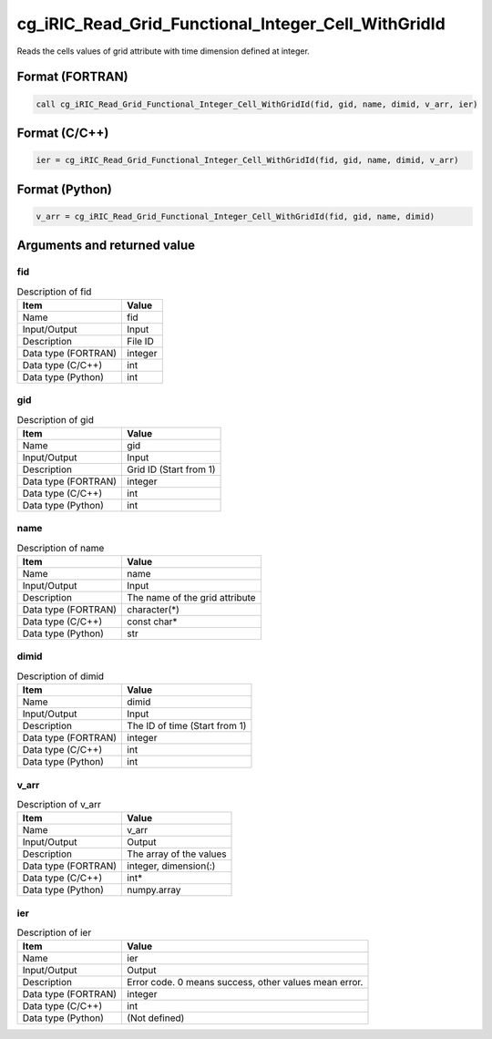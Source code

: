 .. _sec_ref_cg_iRIC_Read_Grid_Functional_Integer_Cell_WithGridId:

cg_iRIC_Read_Grid_Functional_Integer_Cell_WithGridId
====================================================

Reads the cells values of grid attribute with time dimension defined at integer.

Format (FORTRAN)
-----------------

.. code-block:: fortran

   call cg_iRIC_Read_Grid_Functional_Integer_Cell_WithGridId(fid, gid, name, dimid, v_arr, ier)

Format (C/C++)
-----------------

.. code-block:: c

   ier = cg_iRIC_Read_Grid_Functional_Integer_Cell_WithGridId(fid, gid, name, dimid, v_arr)

Format (Python)
-----------------

.. code-block:: python

   v_arr = cg_iRIC_Read_Grid_Functional_Integer_Cell_WithGridId(fid, gid, name, dimid)

Arguments and returned value
-------------------------------

fid
~~~

.. list-table:: Description of fid
   :header-rows: 1

   * - Item
     - Value
   * - Name
     - fid
   * - Input/Output
     - Input

   * - Description
     - File ID
   * - Data type (FORTRAN)
     - integer
   * - Data type (C/C++)
     - int
   * - Data type (Python)
     - int

gid
~~~

.. list-table:: Description of gid
   :header-rows: 1

   * - Item
     - Value
   * - Name
     - gid
   * - Input/Output
     - Input

   * - Description
     - Grid ID (Start from 1)
   * - Data type (FORTRAN)
     - integer
   * - Data type (C/C++)
     - int
   * - Data type (Python)
     - int

name
~~~~

.. list-table:: Description of name
   :header-rows: 1

   * - Item
     - Value
   * - Name
     - name
   * - Input/Output
     - Input

   * - Description
     - The name of the grid attribute
   * - Data type (FORTRAN)
     - character(*)
   * - Data type (C/C++)
     - const char*
   * - Data type (Python)
     - str

dimid
~~~~~

.. list-table:: Description of dimid
   :header-rows: 1

   * - Item
     - Value
   * - Name
     - dimid
   * - Input/Output
     - Input

   * - Description
     - The ID of time (Start from 1)
   * - Data type (FORTRAN)
     - integer
   * - Data type (C/C++)
     - int
   * - Data type (Python)
     - int

v_arr
~~~~~

.. list-table:: Description of v_arr
   :header-rows: 1

   * - Item
     - Value
   * - Name
     - v_arr
   * - Input/Output
     - Output

   * - Description
     - The array of the values
   * - Data type (FORTRAN)
     - integer, dimension(:)
   * - Data type (C/C++)
     - int*
   * - Data type (Python)
     - numpy.array

ier
~~~

.. list-table:: Description of ier
   :header-rows: 1

   * - Item
     - Value
   * - Name
     - ier
   * - Input/Output
     - Output

   * - Description
     - Error code. 0 means success, other values mean error.
   * - Data type (FORTRAN)
     - integer
   * - Data type (C/C++)
     - int
   * - Data type (Python)
     - (Not defined)

